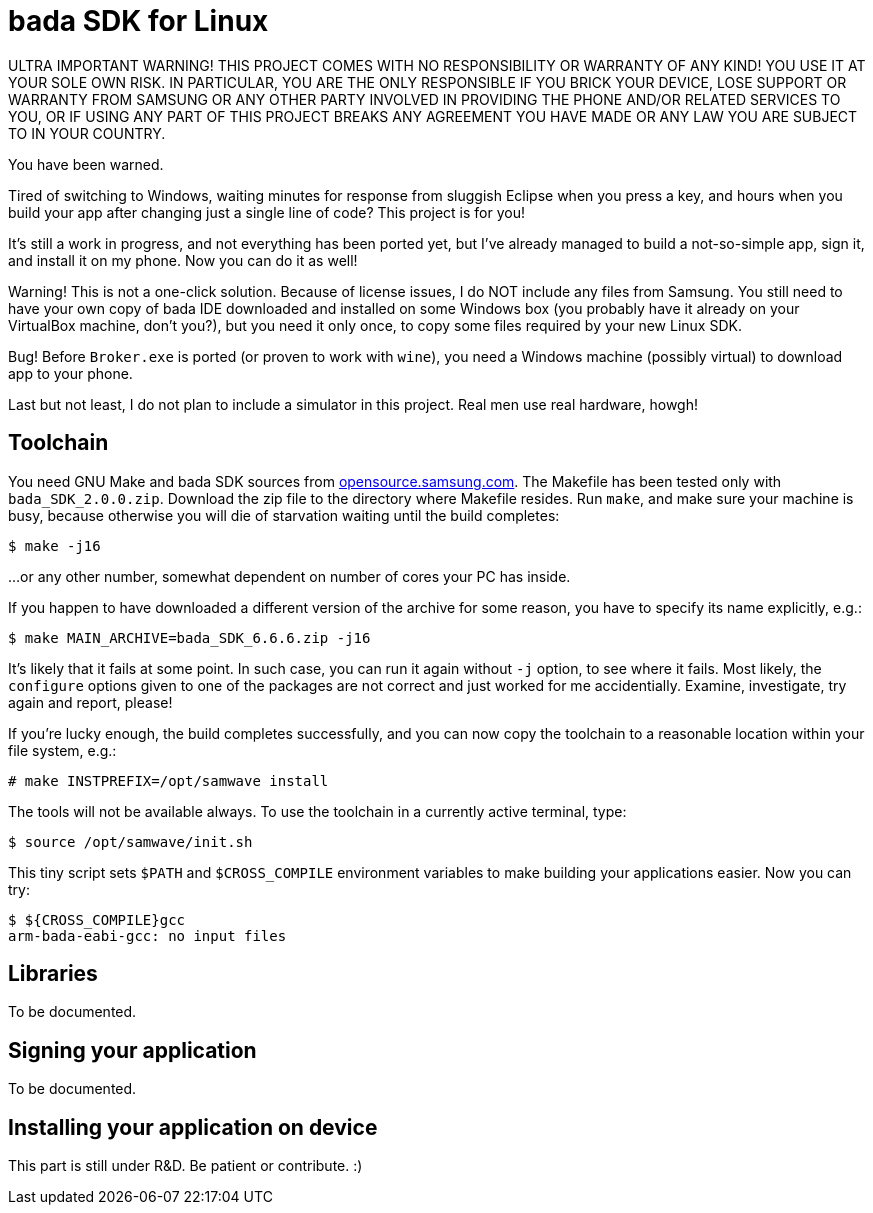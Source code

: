 bada SDK for Linux
==================

// This file is in AsciiDoc format. It is the source for README.html.
:Compact-Option:

ULTRA IMPORTANT WARNING! THIS PROJECT COMES WITH NO RESPONSIBILITY OR WARRANTY OF ANY KIND!
YOU USE IT AT YOUR SOLE OWN RISK. IN PARTICULAR, YOU ARE THE ONLY RESPONSIBLE IF YOU BRICK YOUR
DEVICE, LOSE SUPPORT OR WARRANTY FROM SAMSUNG OR ANY OTHER PARTY INVOLVED IN PROVIDING
THE PHONE AND/OR RELATED SERVICES TO YOU, OR IF USING ANY PART OF THIS PROJECT BREAKS ANY
AGREEMENT YOU HAVE MADE OR ANY LAW YOU ARE SUBJECT TO IN YOUR COUNTRY.

You have been warned.

Tired of switching to Windows, waiting minutes for response from sluggish Eclipse when you press a key,
and hours when you build your app after changing just a single line of code? This project is for you!

It's still a work in progress, and not everything has been ported yet, but I've already managed to
build a not-so-simple app, sign it, and install it on my phone. Now you can do it as well!

Warning! This is not a one-click solution. Because of license issues, I do NOT include any
files from Samsung. You still need to have your own copy of bada IDE downloaded
and installed on some Windows box (you probably have it already on your VirtualBox machine, don't you?),
but you need it only once, to copy some files required by your new Linux SDK.

Bug! Before +Broker.exe+ is ported (or proven to work with +wine+), you need a Windows machine (possibly virtual)
to download app to your phone.

Last but not least, I do not plan to include a simulator in this project. Real men use real hardware, howgh!


Toolchain
---------

You need GNU Make and bada SDK sources from http://opensource.samsung.com/[opensource.samsung.com].
The Makefile has been tested only with +bada_SDK_2.0.0.zip+.
Download the zip file to the directory where Makefile resides.
Run +make+, and make sure your machine is busy, because otherwise you will die of starvation waiting until
the build completes:

--------------
$ make -j16
--------------

...or any other number, somewhat dependent on number of cores your PC has inside.

If you happen to have downloaded a different version of the archive for some reason,
you have to specify its name explicitly, e.g.:

--------------
$ make MAIN_ARCHIVE=bada_SDK_6.6.6.zip -j16
--------------

It's likely that it fails at some point. In such case, you can run it again without +-j+ option,
to see where it fails. Most likely, the +configure+ options given to one of the packages
are not correct and just worked for me accidentially. Examine, investigate, try again and report, please!

If you're lucky enough, the build completes successfully, and you can now copy the toolchain to
a reasonable location within your file system, e.g.:

--------------
# make INSTPREFIX=/opt/samwave install
--------------

The tools will not be available always. To use the toolchain in a currently active terminal, type:

--------------
$ source /opt/samwave/init.sh
--------------

This tiny script sets +$PATH+ and +$CROSS_COMPILE+ environment variables to make building your applications easier.
Now you can try:

--------------
$ ${CROSS_COMPILE}gcc
arm-bada-eabi-gcc: no input files
--------------


Libraries
---------

To be documented.

Signing your application
------------------------

To be documented.

Installing your application on device
-------------------------------------

This part is still under R&D. Be patient or contribute. :)

